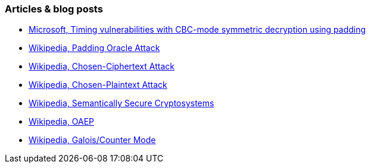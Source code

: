 === Articles & blog posts

* https://learn.microsoft.com/en-us/dotnet/standard/security/vulnerabilities-cbc-mode[Microsoft, Timing vulnerabilities with CBC-mode symmetric decryption using padding]
* https://en.wikipedia.org/wiki/Padding_oracle_attack[Wikipedia, Padding Oracle Attack]
* https://en.wikipedia.org/wiki/Chosen-ciphertext_attack[Wikipedia, Chosen-Ciphertext Attack]
* https://en.wikipedia.org/wiki/Chosen-plaintext_attack[Wikipedia, Chosen-Plaintext Attack]
* https://en.wikipedia.org/wiki/Semantic_security[Wikipedia, Semantically Secure Cryptosystems]
* https://en.wikipedia.org/wiki/Optimal_asymmetric_encryption_padding[Wikipedia, OAEP]
* https://en.wikipedia.org/wiki/Galois/Counter_Mode[Wikipedia, Galois/Counter Mode]
